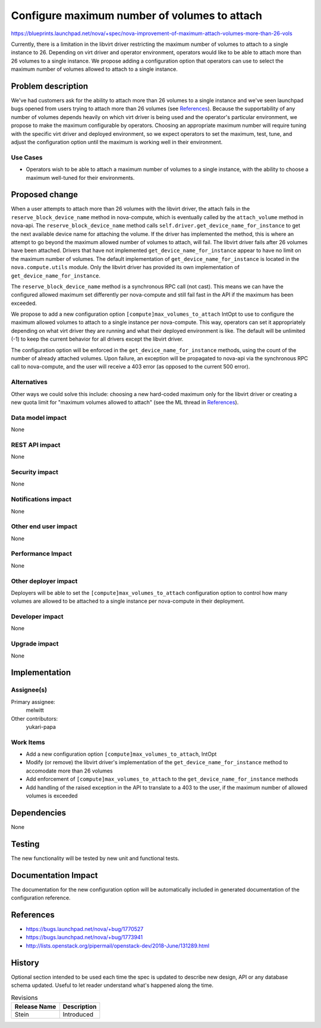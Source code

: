 ..
 This work is licensed under a Creative Commons Attribution 3.0 Unported
 License.

 http://creativecommons.org/licenses/by/3.0/legalcode

=============================================
Configure maximum number of volumes to attach
=============================================

https://blueprints.launchpad.net/nova/+spec/nova-improvement-of-maximum-attach-volumes-more-than-26-vols

Currently, there is a limitation in the libvirt driver restricting the maximum
number of volumes to attach to a single instance to 26. Depending on virt
driver and operator environment, operators would like to be able to attach
more than 26 volumes to a single instance. We propose adding a configuration
option that operators can use to select the maximum number of volumes allowed
to attach to a single instance.


Problem description
===================

We've had customers ask for the ability to attach more than 26 volumes to a
single instance and we've seen launchpad bugs opened from users trying to
attach more than 26 volumes (see `References`_). Because the supportability of
any number of volumes depends heavily on which virt driver is being used and
the operator's particular environment, we propose to make the maximum
configurable by operators. Choosing an appropriate maximum number will require
tuning with the specific virt driver and deployed environment, so we expect
operators to set the maximum, test, tune, and adjust the configuration option
until the maximum is working well in their environment.

Use Cases
---------

* Operators wish to be able to attach a maximum number of volumes to a single
  instance, with the ability to choose a maximum well-tuned for their
  environments.

Proposed change
===============

When a user attempts to attach more than 26 volumes with the libvirt driver,
the attach fails in the ``reserve_block_device_name`` method in nova-compute,
which is eventually called by the ``attach_volume`` method in nova-api. The
``reserve_block_device_name`` method calls
``self.driver.get_device_name_for_instance`` to get the next available device
name for attaching the volume. If the driver has implemented the method, this
is where an attempt to go beyond the maximum allowed number of volumes to
attach, will fail. The libvirt driver fails after 26 volumes have been
attached. Drivers that have not implemented ``get_device_name_for_instance``
appear to have no limit on the maximum number of volumes. The default
implementation of ``get_device_name_for_instance`` is located in the
``nova.compute.utils`` module. Only the libvirt driver has provided its own
implementation of ``get_device_name_for_instance``.

The ``reserve_block_device_name`` method is a synchronous RPC call (not cast).
This means we can have the configured allowed maximum set differently per
nova-compute and still fail fast in the API if the maximum has been exceeded.

We propose to add a new configuration option ``[compute]max_volumes_to_attach``
IntOpt to use to configure the maximum allowed volumes to attach to a single
instance per nova-compute. This way, operators can set it appropriately
depending on what virt driver they are running and what their deployed
environment is like. The default will be unlimited (-1) to keep the current
behavior for all drivers except the libvirt driver.

The configuration option will be enforced in the
``get_device_name_for_instance`` methods, using the count of the number of
already attached volumes. Upon failure, an exception will be propagated to
nova-api via the synchronous RPC call to nova-compute, and the user will
receive a 403 error (as opposed to the current 500 error).

Alternatives
------------

Other ways we could solve this include: choosing a new hard-coded maximum only
for the libvirt driver or creating a new quota limit for "maximum volumes
allowed to attach" (see the ML thread in `References`_).

Data model impact
-----------------

None

REST API impact
---------------

None

Security impact
---------------

None

Notifications impact
--------------------

None

Other end user impact
---------------------

None

Performance Impact
------------------

None

Other deployer impact
---------------------

Deployers will be able to set the ``[compute]max_volumes_to_attach``
configuration option to control how many volumes are allowed to be attached
to a single instance per nova-compute in their deployment.

Developer impact
----------------

None

Upgrade impact
--------------

None


Implementation
==============

Assignee(s)
-----------

Primary assignee:
  melwitt

Other contributors:
  yukari-papa

Work Items
----------

* Add a new configuration option ``[compute]max_volumes_to_attach``, IntOpt
* Modify (or remove) the libvirt driver's implementation of the
  ``get_device_name_for_instance`` method to accomodate more than 26 volumes
* Add enforcement of ``[compute]max_volumes_to_attach`` to the
  ``get_device_name_for_instance`` methods
* Add handling of the raised exception in the API to translate to a 403 to the
  user, if the maximum number of allowed volumes is exceeded


Dependencies
============

None

Testing
=======

The new functionality will be tested by new unit and functional tests.


Documentation Impact
====================

The documentation for the new configuration option will be automatically
included in generated documentation of the configuration reference.

References
==========

* https://bugs.launchpad.net/nova/+bug/1770527

* https://bugs.launchpad.net/nova/+bug/1773941

* http://lists.openstack.org/pipermail/openstack-dev/2018-June/131289.html


History
=======

Optional section intended to be used each time the spec is updated to describe
new design, API or any database schema updated. Useful to let reader understand
what's happened along the time.

.. list-table:: Revisions
   :header-rows: 1

   * - Release Name
     - Description
   * - Stein
     - Introduced
